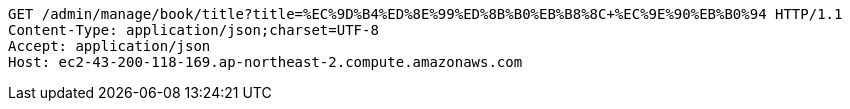 [source,http,options="nowrap"]
----
GET /admin/manage/book/title?title=%EC%9D%B4%ED%8E%99%ED%8B%B0%EB%B8%8C+%EC%9E%90%EB%B0%94 HTTP/1.1
Content-Type: application/json;charset=UTF-8
Accept: application/json
Host: ec2-43-200-118-169.ap-northeast-2.compute.amazonaws.com

----